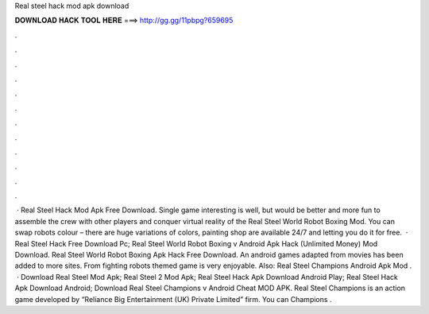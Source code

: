 Real steel hack mod apk download

𝐃𝐎𝐖𝐍𝐋𝐎𝐀𝐃 𝐇𝐀𝐂𝐊 𝐓𝐎𝐎𝐋 𝐇𝐄𝐑𝐄 ===> http://gg.gg/11pbpg?659695

.

.

.

.

.

.

.

.

.

.

.

.

 · Real Steel Hack Mod Apk Free Download. Single game interesting is well, but would be better and more fun to assemble the crew with other players and conquer virtual reality of the Real Steel World Robot Boxing Mod. You can swap robots colour – there are huge variations of colors, painting shop are available 24/7 and letting you do it for free.  · Real Steel Hack Free Download Pc; Real Steel World Robot Boxing v Android Apk Hack (Unlimited Money) Mod Download. Real Steel World Robot Boxing Apk Hack Free Download. An android games adapted from movies has been added to more sites. From fighting robots themed game is very enjoyable. Also: Real Steel Champions Android Apk Mod .  · Download Real Steel Mod Apk; Real Steel 2 Mod Apk; Real Steel Hack Apk Download Android Play; Real Steel Hack Apk Download Android; Download Real Steel Champions v Android Cheat MOD APK. Real Steel Champions is an action game developed by “Reliance Big Entertainment (UK) Private Limited” firm. You can Champions .